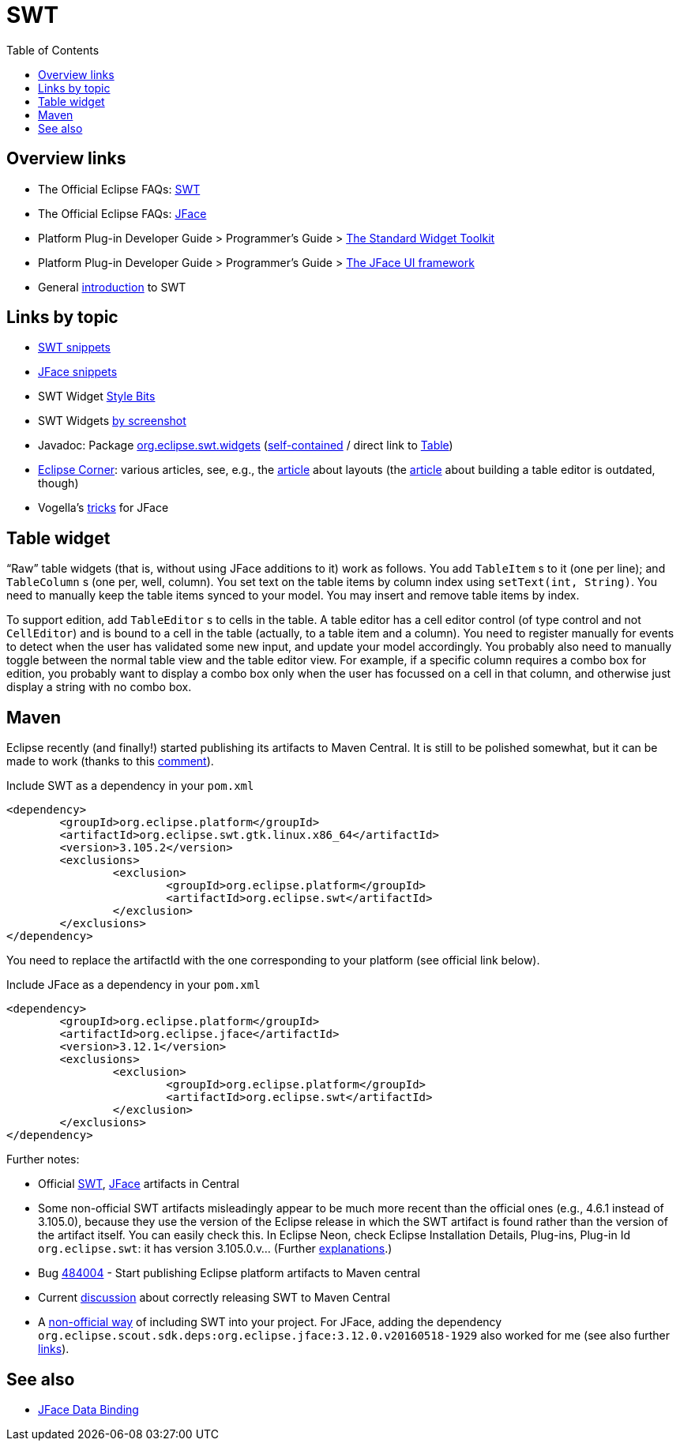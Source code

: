 = SWT
:toc:
:sectanchors:

== Overview links
* The Official Eclipse FAQs: http://wiki.eclipse.org/The_Official_Eclipse_FAQs#Standard_Widget_Toolkit_.28SWT.29[SWT]
* The Official Eclipse FAQs: http://wiki.eclipse.org/The_Official_Eclipse_FAQs#JFace[JFace]
* Platform Plug-in Developer Guide > Programmer's Guide > http://help.eclipse.org/neon/index.jsp?topic=/org.eclipse.platform.doc.isv/guide/swt.htm[The Standard Widget Toolkit]
* Platform Plug-in Developer Guide > Programmer's Guide > http://help.eclipse.org/neon/index.jsp?topic=/org.eclipse.platform.doc.isv/guide/jface.htm[The JFace UI framework]
* General http://news.sys-con.com/node/37463[introduction] to SWT

== Links by topic
* http://www.eclipse.org/swt/snippets/[SWT snippets]
* http://wiki.eclipse.org/JFaceSnippets[JFace snippets]
* SWT Widget http://wiki.eclipse.org/SWT_Widget_Style_Bits[Style Bits]
* SWT Widgets http://www.eclipse.org/swt/widgets/[by screenshot]
* Javadoc: Package http://help.eclipse.org/neon/index.jsp?topic=/org.eclipse.platform.doc.isv/reference/api/org/eclipse/swt/widgets/package-summary.html[org.eclipse.swt.widgets] (http://help.eclipse.org/neon/advanced/content.jsp?topic=/org.eclipse.platform.doc.isv/reference/api/index.html[self-contained] / direct link to http://help.eclipse.org/neon/advanced/content.jsp?topic=/org.eclipse.platform.doc.isv/reference/api/org/eclipse/swt/widgets/Table.html[Table])
* https://wiki.eclipse.org/Eclipse_Corner[Eclipse Corner]: various articles, see, e.g., the http://www.eclipse.org/articles/article.php?file=Article-Understanding-Layouts/index.html[article] about layouts (the http://www.eclipse.org/articles/Article-Table-viewer/table_viewer.html[article] about building a table editor is outdated, though)
* Vogella’s http://www.vogella.com/tutorials/EclipseJFaceTableAdvanced/article.html[tricks] for JFace

== Table widget

“Raw” table widgets (that is, without using JFace additions to it) work as follows. You add `TableItem` s to it (one per line); and `TableColumn` s (one per, well, column). You set text on the table items by column index using `setText(int, String)`. You need to manually keep the table items synced to your model. You may insert and remove table items by index.

To support edition, add `TableEditor` s to cells in the table. A table editor has a cell editor control (of type control and not `CellEditor`) and is bound to a cell in the table (actually, to a table item and a column). You need to register manually for events to detect when the user has validated some new input, and update your model accordingly. You probably also need to manually toggle between the normal table view and the table editor view. For example, if a specific column requires a combo box for edition, you probably want to display a combo box only when the user has focussed on a cell in that column, and otherwise just display a string with no combo box.

//You may want to use a JFace `TableViewer` to alleviate these difficulties. A JFace viewer has:

//* a list of elements,
//* a (table) widget, 
//* an +IContentProvider+, able to transform an input element to content elements,
//* an +ILabelProvider+, able to transform a content element to a label,
//* (optionally) a viewer sorter, which sorts content elements.

//A table viewer is a sort of column viewer. It has:

//* an IStructuredContentProvider
//* instead of ILabelProvider, rather: ITableLabelProvider which has separate labels text for each column; or ILabelProvider but only first column; or CellLabelProvider or its extension ColumnLabelProvider;
//* may have ViewerColumn s: each of them has a label provider, which use CellLabelProvider, and editing support, which use CellEditor.
//* may alternatively use setCellModifier(ICellModifier), setCellEditors(CellEditor[]).

//A TextCellEditor is an example of CellEditor.

== Maven

Eclipse recently (and finally!) started publishing its artifacts to Maven Central. It is still to be polished somewhat, but it can be made to work (thanks to this https://bugs.eclipse.org/bugs/show_bug.cgi?id=510072#c9[comment]).

.Include SWT as a dependency in your `pom.xml`
[source,xml]
----
<dependency>
	<groupId>org.eclipse.platform</groupId>
	<artifactId>org.eclipse.swt.gtk.linux.x86_64</artifactId>
	<version>3.105.2</version>
	<exclusions>
		<exclusion>
			<groupId>org.eclipse.platform</groupId>
			<artifactId>org.eclipse.swt</artifactId>
		</exclusion>
	</exclusions>
</dependency>
----

You need to replace the artifactId with the one corresponding to your platform (see official link below).

.Include JFace as a dependency in your `pom.xml`
[source,xml]
----
<dependency>
	<groupId>org.eclipse.platform</groupId>
	<artifactId>org.eclipse.jface</artifactId>
	<version>3.12.1</version>
	<exclusions>
		<exclusion>
			<groupId>org.eclipse.platform</groupId>
			<artifactId>org.eclipse.swt</artifactId>
		</exclusion>
	</exclusions>
</dependency>
----

Further notes:

* Official link:++http://search.maven.org/#search|ga|1|g:%22org.eclipse.platform%22 org.eclipse.swt++[SWT], link:++http://search.maven.org/#search|ga|1|g:%22org.eclipse.platform%22 a:%22org.eclipse.jface%22++[JFace] artifacts in Central
* Some non-official SWT artifacts misleadingly appear to be much more recent than the official ones (e.g., 4.6.1 instead of 3.105.0), because they use the version of the Eclipse release in which the SWT artifact is found rather than the version of the artifact itself. You can easily check this. In Eclipse Neon, check Eclipse Installation Details, Plug-ins, Plug-in Id `org.eclipse.swt`: it has version 3.105.0.v… (Further https://bugs.eclipse.org/bugs/show_bug.cgi?id=484004#c90[explanations].)
* Bug https://bugs.eclipse.org/bugs/show_bug.cgi?id=484004[484004] - Start publishing Eclipse platform artifacts to Maven central
* Current https://bugs.eclipse.org/bugs/show_bug.cgi?id=510186[discussion] about correctly releasing SWT to Maven Central
* A https://github.com/maven-eclipse/maven-eclipse.github.io/#how-to-use[non-official way] of including SWT into your project. For JFace, adding the dependency `org.eclipse.scout.sdk.deps:org.eclipse.jface:3.12.0.v20160518-1929` also worked for me (see also further https://github.com/maven-eclipse/maven-eclipse.github.io/issues/1[links]).

== See also
* http://wiki.eclipse.org/JFace_Data_Binding[JFace Data Binding]

